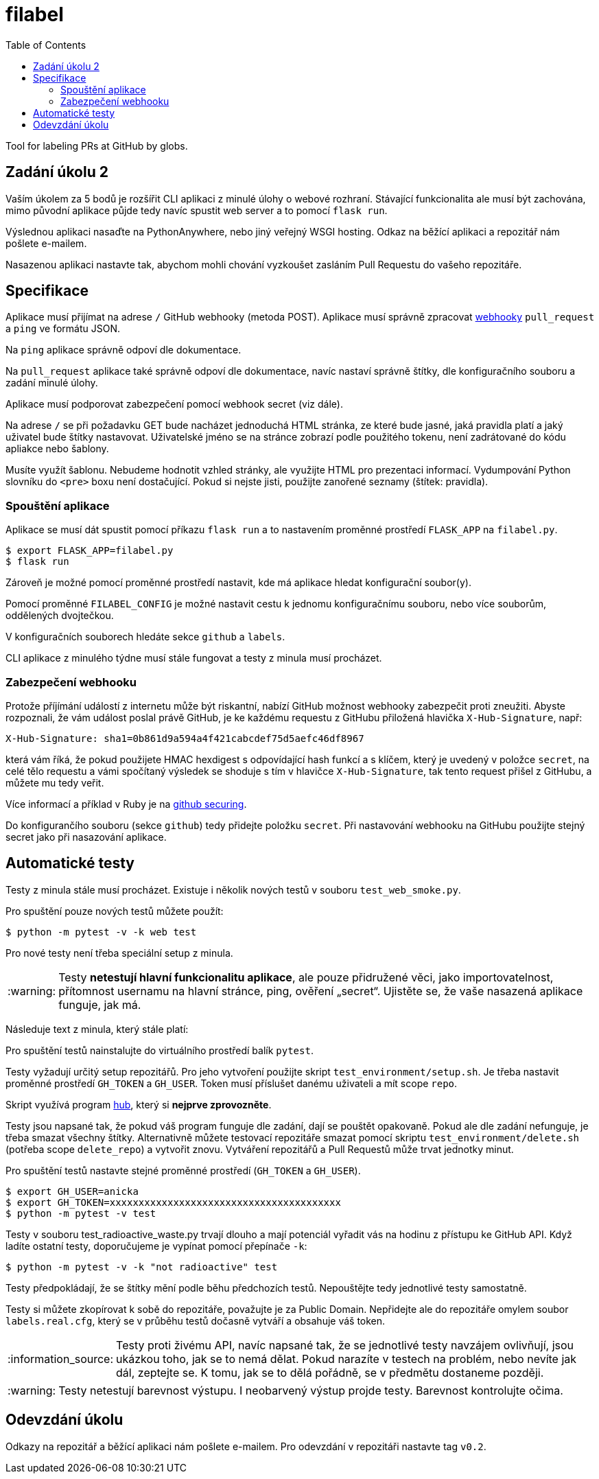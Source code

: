 = filabel
:toc:
:note-caption: :information_source:
:warning-caption: :warning:

Tool for labeling PRs at GitHub by globs.


== Zadání úkolu 2

Vaším úkolem za 5 bodů je rozšířit CLI  aplikaci z minulé úlohy o webové rozhraní.
Stávající funkcionalita ale musí být zachována,
mimo původní aplikace půjde tedy navíc spustit web server a to pomocí `flask run`.

Výslednou aplikaci nasaďte na PythonAnywhere, nebo jiný veřejný WSGI hosting.
Odkaz na běžící aplikaci a repozitář nám pošlete e-mailem.

Nasazenou aplikaci nastavte tak,
abychom mohli chování vyzkoušet zasláním Pull Requestu do vašeho repozitáře.

== Specifikace

Aplikace musí přijímat na adrese `/` GitHub webhooky (metoda POST).
Aplikace musí správně zpracovat https://developer.github.com/webhooks/[webhooky]
`pull_request` a `ping` ve formátu JSON.

Na `ping` aplikace správně odpoví dle dokumentace.

Na `pull_request` aplikace také správně odpoví dle dokumentace,
navíc nastaví správně štítky, dle konfiguračního souboru a zadání minulé úlohy.

Aplikace musí podporovat zabezpečení pomocí webhook secret (viz dále).

Na adrese `/` se při požadavku GET bude nacházet jednoduchá HTML stránka,
ze které bude jasné, jaká pravidla platí a jaký uživatel bude štítky nastavovat.
Uživatelské jméno se na stránce zobrazí podle použitého tokenu,
není zadrátované do kódu apliakce nebo šablony.

Musíte využít šablonu.
Nebudeme hodnotit vzhled stránky,
ale využijte HTML pro prezentaci informací.
Vydumpování Python slovníku do `<pre>` boxu není dostačující.
Pokud si nejste jisti, použijte zanořené seznamy (štítek: pravidla).

=== Spouštění aplikace

Aplikace se musí dát spustit pomocí příkazu `flask run`
a to nastavením proměnné prostředí `FLASK_APP` na `filabel.py`.

[source,console]
$ export FLASK_APP=filabel.py
$ flask run

Zároveň je možné pomocí proměnné prostředí nastavit,
kde má aplikace hledat konfigurační soubor(y).

Pomocí proměnné `FILABEL_CONFIG` je možné nastavit cestu k jednomu konfiguračnímu souboru,
nebo více souborům, oddělených dvojtečkou.

V konfiguračních souborech hledáte sekce `github` a `labels`.

CLI aplikace z minulého týdne musí stále fungovat a testy z minula musí procházet.

=== Zabezpečení webhooku

Protože příjímání událostí z internetu může být riskantní,
nabízí GitHub možnost webhooky zabezpečit proti zneužiti.
Abyste rozpoznali, že vám událost poslal právě GitHub,
je ke každému requestu z GitHubu přiložená hlavička `X-Hub-Signature`, např:

[source]
X-Hub-Signature: sha1=0b861d9a594a4f421cabcdef75d5aefc46df8967

která vám říká,
že pokud použijete HMAC hexdigest s odpovídající hash funkcí a s klíčem,
který je uvedený v položce `secret`, na celé tělo requestu
a vámi spočítaný výsledek se shoduje s tím v hlavičce `X-Hub-Signature`,
tak tento request přišel z GitHubu, a můžete mu tedy veřit.

Více informací a příklad v Ruby je na
https://developer.github.com/webhooks/securing/[github securing].

Do konfigurančího souboru (sekce `github`) tedy přidejte položku `secret`.
Při nastavování webhooku na GitHubu použijte stejný secret jako při nasazování aplikace.

== Automatické testy

Testy z minula stále musí procházet.
Existuje i několik nových testů v souboru `test_web_smoke.py`.

Pro spuštění pouze nových testů můžete použít:

[source,console]
$ python -m pytest -v -k web test

Pro nové testy není třeba speciální setup z minula.

WARNING: Testy **netestují hlavní funkcionalitu aplikace**,
ale pouze přidružené věci, jako importovatelnost,
přítomnost usernamu na hlavní stránce,
ping, ověření „secret“.
Ujistěte se, že vaše nasazená aplikace funguje, jak má.

Následuje text z minula, který stále platí:

Pro spuštění testů nainstalujte do virtuálního prostředí balík `pytest`.

Testy vyžadují určitý setup repozitářů. Pro jeho vytvoření použijte skript
`test_environment/setup.sh`. Je třeba nastavit proměnné prostředí
`GH_TOKEN` a `GH_USER`.
Token musí příslušet danému uživateli a mít scope `repo`.

Skript využívá program https://hub.github.com/[hub],
který si *nejprve zprovozněte*.

Testy jsou napsané tak, že pokud váš program funguje dle zadání,
dají se pouštět opakovaně. Pokud ale dle zadání nefunguje,
je třeba smazat všechny štítky.
Alternativně můžete testovací repozitáře smazat pomocí skriptu
`test_environment/delete.sh` (potřeba scope `delete_repo`) a vytvořit znovu.
Vytváření repozitářů a Pull Requestů může trvat jednotky minut.

Pro spuštění testů nastavte stejné proměnné prostředí (`GH_TOKEN` a `GH_USER`).

[source,console]
$ export GH_USER=anicka
$ export GH_TOKEN=xxxxxxxxxxxxxxxxxxxxxxxxxxxxxxxxxxxxxxxx
$ python -m pytest -v test

Testy v souboru test_radioactive_waste.py trvají dlouho a mají potenciál
vyřadit vás na hodinu z přístupu ke GitHub API.
Když ladíte ostatní testy, doporučujeme je vypínat pomocí přepínače `-k`:

[source,console]
$ python -m pytest -v -k "not radioactive" test

Testy předpokládají, že se štítky mění podle běhu předchozích testů.
Nepouštějte tedy jednotlivé testy samostatně.

Testy si můžete zkopírovat k sobě do repozitáře, považujte je za Public Domain.
Nepřidejte ale do repozitáře omylem soubor `labels.real.cfg`,
který se v průběhu testů dočasně vytváří a obsahuje váš token.

NOTE: Testy proti živému API, navíc napsané tak,
že se jednotlivé testy navzájem ovlivňují, jsou ukázkou toho,
jak se to nemá dělat.
Pokud narazíte v testech na problém, nebo nevíte jak dál, zeptejte se.
K tomu, jak se to dělá pořádně, se v předmětu dostaneme později.

WARNING: Testy netestují barevnost výstupu. I neobarvený výstup projde testy.
Barevnost kontrolujte očima.

== Odevzdání úkolu

Odkazy na repozitář a běžící aplikaci nám pošlete e-mailem.
Pro odevzdání v repozitáři nastavte tag `v0.2`.
